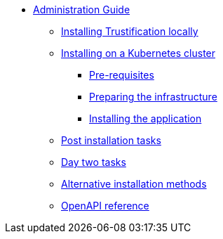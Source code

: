 * xref:index.adoc[Administration Guide]
** xref:local.adoc[Installing Trustification locally]
** xref:cluster-prereq.adoc[Installing on a Kubernetes cluster]
*** xref:cluster-prereq.adoc[Pre-requisites]
*** xref:cluster-preparing.adoc[Preparing the infrastructure]
*** xref:cluster-install.adoc[Installing the application]
** xref:cluster-post-install.adoc[Post installation tasks]
** xref:day-two.adoc[Day two tasks]
** xref:cluster-alternatives.adoc[Alternative installation methods]
** xref:openapi.adoc[OpenAPI reference]
